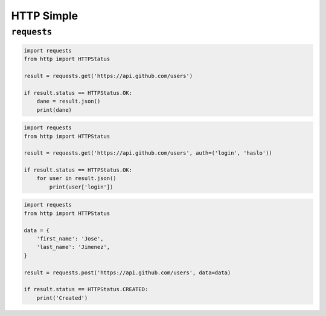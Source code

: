 ***********
HTTP Simple
***********


``requests``
------------
.. code-block:: python

    import requests
    from http import HTTPStatus

    result = requests.get('https://api.github.com/users')

    if result.status == HTTPStatus.OK:
        dane = result.json()
        print(dane)

.. code-block:: python

    import requests
    from http import HTTPStatus

    result = requests.get('https://api.github.com/users', auth=('login', 'haslo'))

    if result.status == HTTPStatus.OK:
        for user in result.json()
            print(user['login'])

.. code-block:: python

    import requests
    from http import HTTPStatus

    data = {
        'first_name': 'Jose',
        'last_name': 'Jimenez',
    }

    result = requests.post('https://api.github.com/users', data=data)

    if result.status == HTTPStatus.CREATED:
        print('Created')
